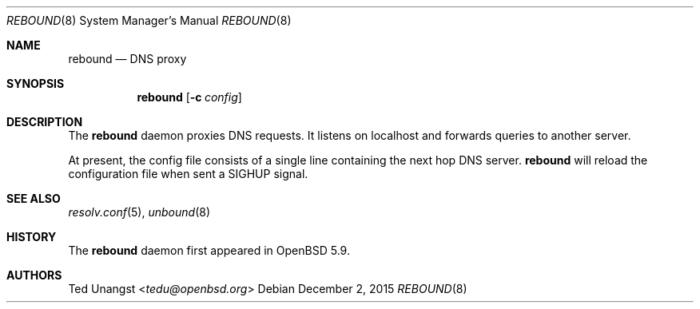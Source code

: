 .\" $OpenBSD: rebound.8,v 1.3 2015/12/02 10:39:37 benno Exp $
.\"
.\"Copyright (c) 2015 Ted Unangst <tedu@openbsd.org>
.\"
.\"Permission to use, copy, modify, and distribute this software for any
.\"purpose with or without fee is hereby granted, provided that the above
.\"copyright notice and this permission notice appear in all copies.
.\"
.\"THE SOFTWARE IS PROVIDED "AS IS" AND THE AUTHOR DISCLAIMS ALL WARRANTIES
.\"WITH REGARD TO THIS SOFTWARE INCLUDING ALL IMPLIED WARRANTIES OF
.\"MERCHANTABILITY AND FITNESS. IN NO EVENT SHALL THE AUTHOR BE LIABLE FOR
.\"ANY SPECIAL, DIRECT, INDIRECT, OR CONSEQUENTIAL DAMAGES OR ANY DAMAGES
.\"WHATSOEVER RESULTING FROM LOSS OF USE, DATA OR PROFITS, WHETHER IN AN
.\"ACTION OF CONTRACT, NEGLIGENCE OR OTHER TORTIOUS ACTION, ARISING OUT OF
.\"OR IN CONNECTION WITH THE USE OR PERFORMANCE OF THIS SOFTWARE.
.Dd $Mdocdate: December 2 2015 $
.Dt REBOUND 8
.Os
.Sh NAME
.Nm rebound
.Nd DNS proxy
.Sh SYNOPSIS
.Nm rebound
.Op Fl c Ar config
.Sh DESCRIPTION
The
.Nm
daemon proxies DNS requests.
It listens on localhost and forwards queries to another server.
.Pp
At present, the config file consists of a single line containing the next
hop DNS server.
.Nm
will reload the configuration file when sent a SIGHUP signal.
.Sh SEE ALSO
.Xr resolv.conf 5 ,
.Xr unbound 8
.Sh HISTORY
The
.Nm
daemon first appeared in
.Ox 5.9 .
.Sh AUTHORS
.An Ted Unangst Aq Mt tedu@openbsd.org
